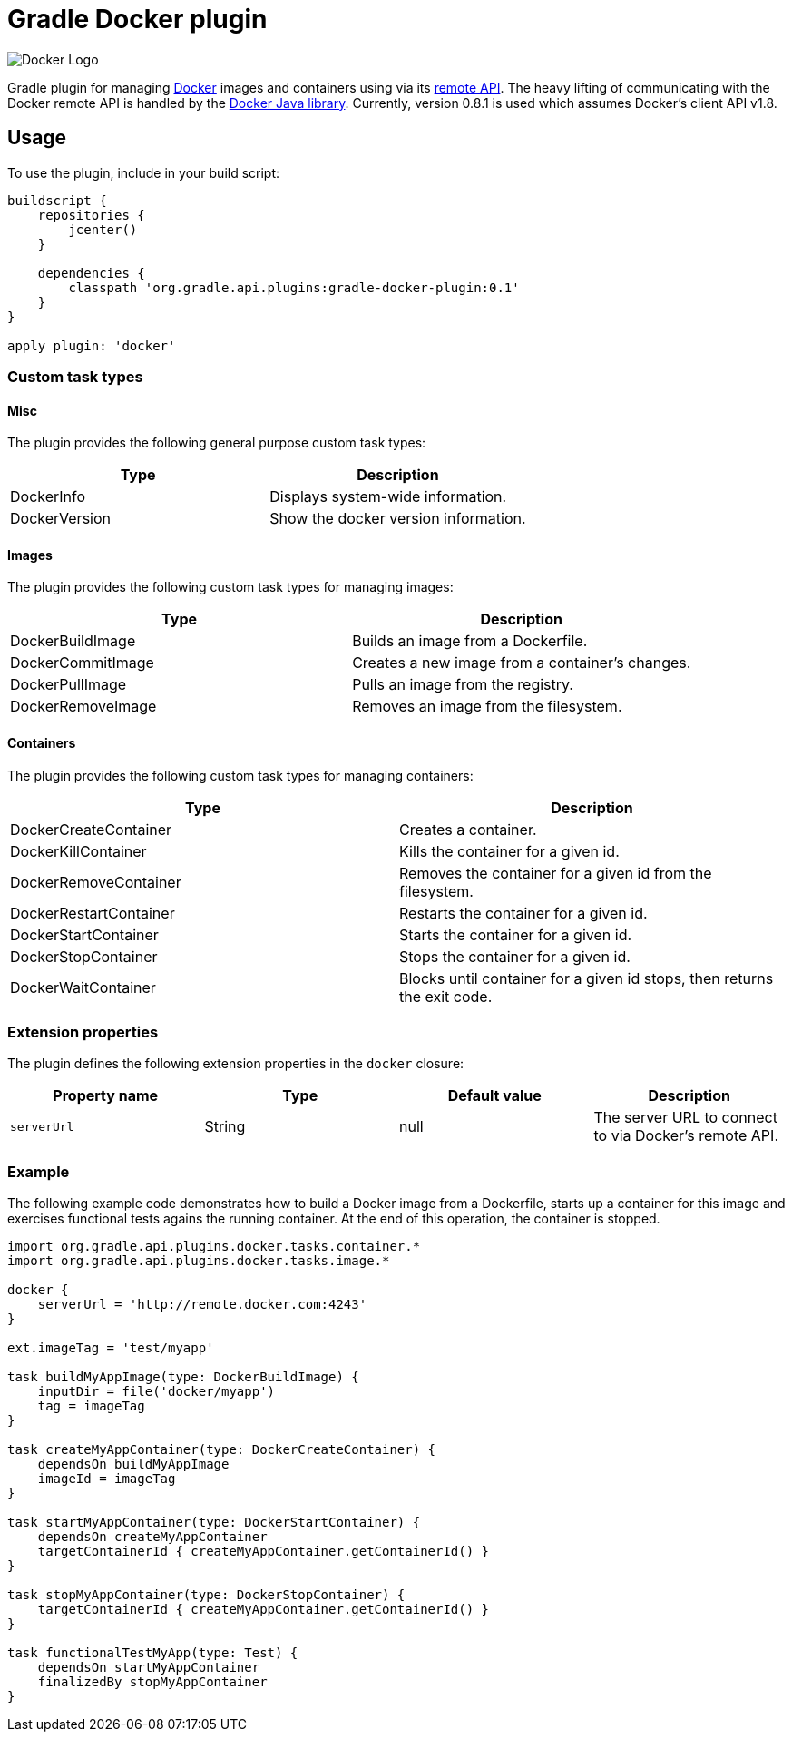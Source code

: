 Gradle Docker plugin
====================

image:https://www.docker.io/static/img/docker-top-logo.png[Docker Logo]

Gradle plugin for managing link:https://www.docker.io/[Docker] images and containers using via its
link:http://docs.docker.io/reference/api/docker_remote_api/[remote API]. The heavy lifting of communicating with the
Docker remote API is handled by the link:https://github.com/kpelykh/docker-java[Docker Java library]. Currently,
version 0.8.1 is used which assumes Docker's client API v1.8.

== Usage

To use the plugin, include in your build script:

[source,groovy]
----
buildscript {
    repositories {
        jcenter()
    }

    dependencies {
        classpath 'org.gradle.api.plugins:gradle-docker-plugin:0.1'
    }
}

apply plugin: 'docker'
----


=== Custom task types

==== Misc

The plugin provides the following general purpose custom task types:

[options="header"]
|=======
|Type           |Description
|DockerInfo     |Displays system-wide information.
|DockerVersion  |Show the docker version information.
|=======


==== Images

The plugin provides the following custom task types for managing images:

[options="header"]
|=======
|Type               |Description
|DockerBuildImage   |Builds an image from a Dockerfile.
|DockerCommitImage  |Creates a new image from a container's changes.
|DockerPullImage    |Pulls an image from the registry.
|DockerRemoveImage  |Removes an image from the filesystem.
|=======


==== Containers

The plugin provides the following custom task types for managing containers:

[options="header"]
|=======
|Type                    |Description
|DockerCreateContainer   |Creates a container.
|DockerKillContainer     |Kills the container for a given id.
|DockerRemoveContainer   |Removes the container for a given id from the filesystem.
|DockerRestartContainer  |Restarts the container for a given id.
|DockerStartContainer    |Starts the container for a given id.
|DockerStopContainer     |Stops the container for a given id.
|DockerWaitContainer     |Blocks until container for a given id stops, then returns the exit code.
|=======


=== Extension properties

The plugin defines the following extension properties in the `docker` closure:

[options="header"]
|=======
|Property name   |Type      |Default value    |Description
|`serverUrl`     |String    |null             |The server URL to connect to via Docker's remote API.
|=======


=== Example

The following example code demonstrates how to build a Docker image from a Dockerfile, starts up a container for this
image and exercises functional tests agains the running container. At the end of this operation, the container is stopped.

[source,groovy]
----
import org.gradle.api.plugins.docker.tasks.container.*
import org.gradle.api.plugins.docker.tasks.image.*

docker {
    serverUrl = 'http://remote.docker.com:4243'
}

ext.imageTag = 'test/myapp'

task buildMyAppImage(type: DockerBuildImage) {
    inputDir = file('docker/myapp')
    tag = imageTag
}

task createMyAppContainer(type: DockerCreateContainer) {
    dependsOn buildMyAppImage
    imageId = imageTag
}

task startMyAppContainer(type: DockerStartContainer) {
    dependsOn createMyAppContainer
    targetContainerId { createMyAppContainer.getContainerId() }
}

task stopMyAppContainer(type: DockerStopContainer) {
    targetContainerId { createMyAppContainer.getContainerId() }
}

task functionalTestMyApp(type: Test) {
    dependsOn startMyAppContainer
    finalizedBy stopMyAppContainer
}
----